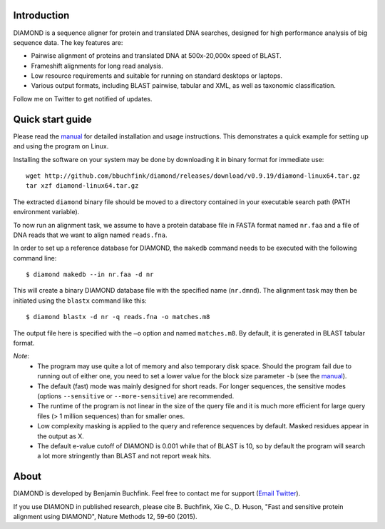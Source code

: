 Introduction
============
DIAMOND is a sequence aligner for protein and translated DNA searches, designed for high performance analysis of big sequence data. The key features are:

- Pairwise alignment of proteins and translated DNA at 500x-20,000x speed of BLAST.
- Frameshift alignments for long read analysis.
- Low resource requirements and suitable for running on standard desktops or laptops.
- Various output formats, including BLAST pairwise, tabular and XML, as well as taxonomic classification.

Follow me on Twitter to get notified of updates.

.. image:: https://image.ibb.co/gAmVKR/twitter1.png
   :target: https://twitter.com/bbuchfink
.. image:: https://badges.gitter.im/diamond-aligner/Lobby.svg
   :alt: Join the chat at https://gitter.im/diamond-aligner/Lobby
   :target: https://gitter.im/diamond-aligner/Lobby?utm_source=badge&utm_medium=badge&utm_campaign=pr-badge&utm_content=badge
.. image:: https://anaconda.org/bioconda/diamond/badges/downloads.svg
   :target: https://anaconda.org/bioconda/diamond
.. image:: https://img.shields.io/badge/Google%20Scholar-495-blue.svg
   :target: https://scholar.google.de/citations?user=kjPIF1cAAAAJ

Quick start guide
=================
Please read the `manual <https://github.com/bbuchfink/diamond/raw/master/diamond_manual.pdf>`_ for detailed installation and usage instructions. This demonstrates a quick example for setting up and using the program on Linux.

Installing the software on your system may be done by downloading it in binary format for immediate use::

    wget http://github.com/bbuchfink/diamond/releases/download/v0.9.19/diamond-linux64.tar.gz
    tar xzf diamond-linux64.tar.gz

The extracted ``diamond`` binary file should be moved to a directory contained in your executable search path (PATH environment variable).

To now run an alignment task, we assume to have a protein database file in FASTA format named ``nr.faa`` and a file of DNA reads that we want to align named ``reads.fna``.

In order to set up a reference database for DIAMOND, the ``makedb`` command needs to be executed with the following command line::

    $ diamond makedb --in nr.faa -d nr

This will create a binary DIAMOND database file with the specified name (``nr.dmnd``). The alignment task may then be initiated using the ``blastx`` command like this::

    $ diamond blastx -d nr -q reads.fna -o matches.m8

The output file here is specified with the ``–o`` option and named ``matches.m8``. By default, it is generated in BLAST tabular format.

*Note*:
  - The program may use quite a lot of memory and also temporary disk space. Should the program fail due to running out of either one, you need to set a lower value for the block size parameter ``-b`` (see the `manual <https://github.com/bbuchfink/diamond/raw/master/diamond_manual.pdf>`_).
  - The default (fast) mode was mainly designed for short reads. For longer sequences, the sensitive modes (options ``--sensitive`` or ``--more-sensitive``) are recommended.
  - The runtime of the program is not linear in the size of the query file and it is much more efficient for large query files (> 1 million sequences) than for smaller ones.
  - Low complexity masking is applied to the query and reference sequences by default. Masked residues appear in the output as X.
  - The default e-value cutoff of DIAMOND is 0.001 while that of BLAST is 10, so by default the program will search a lot more stringently than BLAST and not report weak hits.  
About
=====
DIAMOND is developed by Benjamin Buchfink. Feel free to contact me for support (`Email <mailto:buchfink@gmail.com>`_ `Twitter <http://twitter.com/bbuchfink>`_).

If you use DIAMOND in published research, please cite B. Buchfink, Xie C., D. Huson, "Fast and sensitive protein alignment using DIAMOND", Nature Methods 12, 59-60 (2015).
